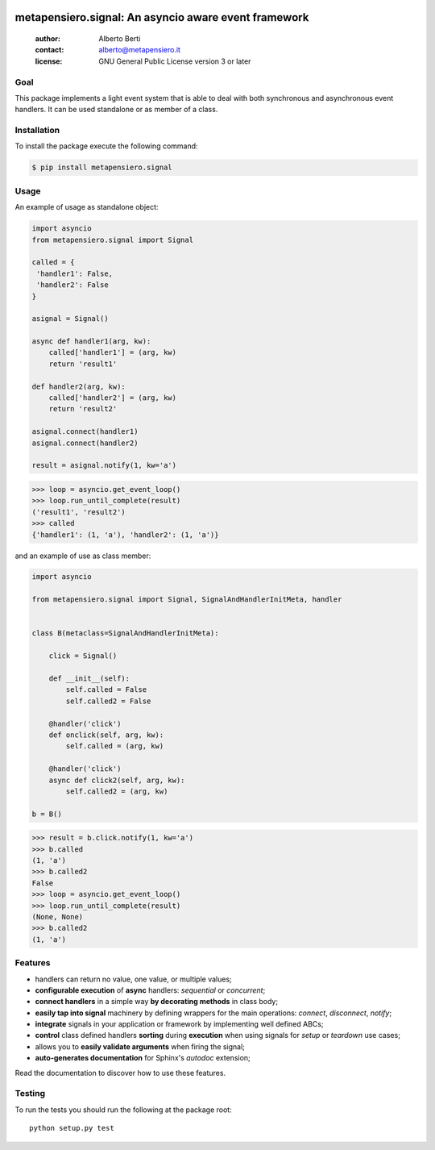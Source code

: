 .. -*- coding: utf-8 -*-
.. :Project:   metapensiero.signal -- An event framework that is asyncio aware
.. :Created:   dom 09 ago 2015 12:57:35 CEST
.. :Author:    Alberto Berti <alberto@metapensiero.it>
.. :License:   GNU General Public License version 3 or later
.. :Copyright: Copyright © 2015, 2016, 2017, 2018 Alberto Berti
..

.. image:: https://gitlab.com/metapensiero/metapensiero.signal/badges/master/pipeline.svg
   :target: https://gitlab.com/metapensiero/metapensiero.signal/commits/master
   :align: left
   :alt: tests status

.. image:: https://gitlab.com/metapensiero/metapensiero.signal/badges/master/coverage.svg
   :target: https://gitlab.com/metapensiero/metapensiero.signal/commits/master
   :align: left
   :alt: tests coverage

=======================================================
 metapensiero.signal: An asyncio aware event framework
=======================================================

 :author: Alberto Berti
 :contact: alberto@metapensiero.it
 :license: GNU General Public License version 3 or later


Goal
====

This package implements a light event system that is able to deal with both
synchronous and asynchronous event handlers. It can be used standalone or as
member of a class.

Installation
============

To install the package execute the following command:

.. code:: bash

  $ pip install metapensiero.signal

Usage
=====

An example of usage as standalone object:

.. code:: python

  import asyncio
  from metapensiero.signal import Signal

  called = {
   'handler1': False,
   'handler2': False
  }

  asignal = Signal()

  async def handler1(arg, kw):
      called['handler1'] = (arg, kw)
      return 'result1'

  def handler2(arg, kw):
      called['handler2'] = (arg, kw)
      return 'result2'

  asignal.connect(handler1)
  asignal.connect(handler2)

  result = asignal.notify(1, kw='a')

.. code:: python

  >>> loop = asyncio.get_event_loop()
  >>> loop.run_until_complete(result)
  ('result1', 'result2')
  >>> called
  {'handler1': (1, 'a'), 'handler2': (1, 'a')}


and an example of use as class member:

.. code:: python

  import asyncio

  from metapensiero.signal import Signal, SignalAndHandlerInitMeta, handler


  class B(metaclass=SignalAndHandlerInitMeta):

      click = Signal()

      def __init__(self):
          self.called = False
          self.called2 = False

      @handler('click')
      def onclick(self, arg, kw):
          self.called = (arg, kw)

      @handler('click')
      async def click2(self, arg, kw):
          self.called2 = (arg, kw)

  b = B()

.. code:: python

  >>> result = b.click.notify(1, kw='a')
  >>> b.called
  (1, 'a')
  >>> b.called2
  False
  >>> loop = asyncio.get_event_loop()
  >>> loop.run_until_complete(result)
  (None, None)
  >>> b.called2
  (1, 'a')

Features
========

* handlers can return no value, one value, or multiple values;
* **configurable execution** of **async** handlers: *sequential* or
  *concurrent*;
* **connect handlers** in a simple way **by decorating methods** in class
  body;
* **easily tap into signal** machinery by defining wrappers for the main
  operations: *connect*, *disconnect*, *notify*;
* **integrate** signals in your application or framework by implementing well
  defined ABCs;
* **control** class defined handlers **sorting** during **execution** when
  using signals for *setup* or *teardown* use cases;
* allows you to **easily validate arguments** when firing the signal;
* **auto-generates documentation** for Sphinx's *autodoc* extension;

Read the documentation to discover how to use these features.

Testing
=======

To run the tests you should run the following at the package root::

  python setup.py test
